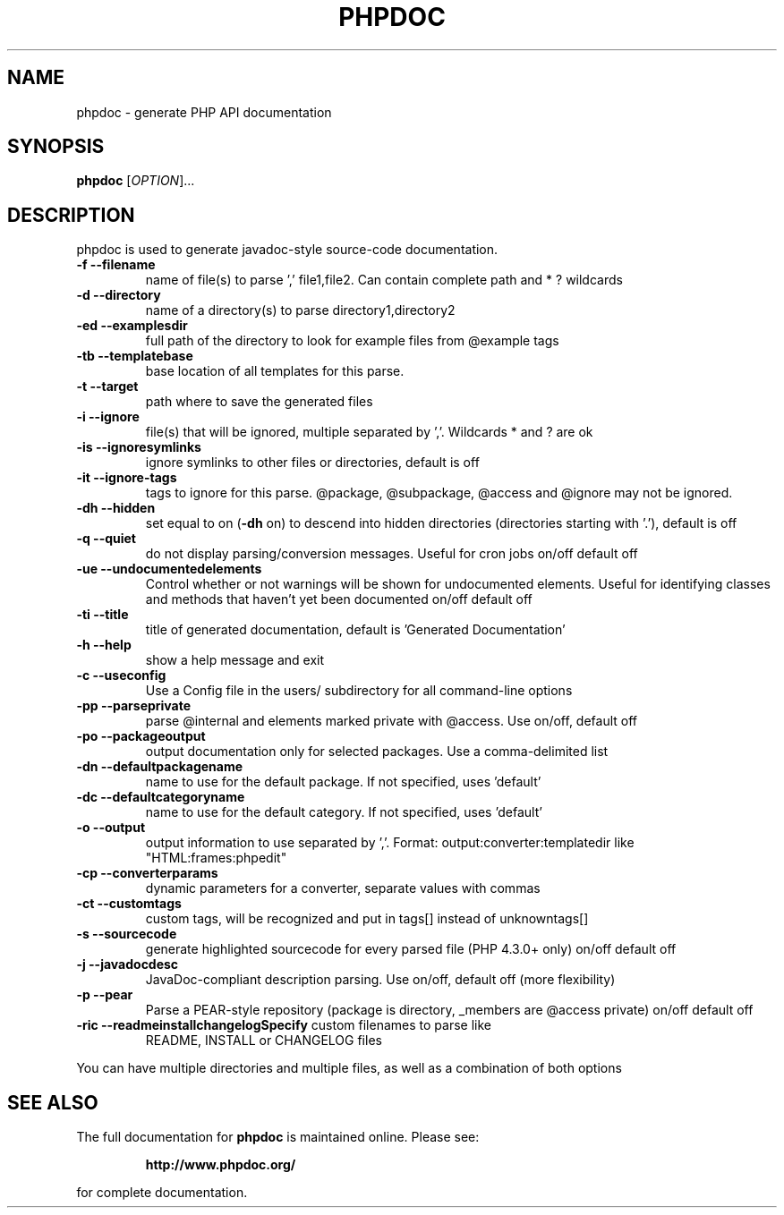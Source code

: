 .\" DO NOT MODIFY THIS FILE!  It was generated by help2man 1.38.4.
.TH PHPDOC "1" "November 2011" "phpdoc " "User Commands"
.SH NAME
phpdoc \- generate PHP API documentation
.SH SYNOPSIS
\fBphpdoc\fR [\fIOPTION\fR]...
.SH DESCRIPTION
phpdoc is used to generate javadoc-style source-code documentation.
.TP
\fB\-f\fR    \fB\-\-filename\fR
name of file(s) to parse ',' file1,file2.
Can contain complete path and * ? wildcards
.TP
\fB\-d\fR    \fB\-\-directory\fR
name of a directory(s) to parse
directory1,directory2
.TP
\fB\-ed\fR    \fB\-\-examplesdir\fR
full path of the directory to look for
example files from @example tags
.TP
\fB\-tb\fR    \fB\-\-templatebase\fR
base location of all templates for this
parse.
.TP
\fB\-t\fR    \fB\-\-target\fR
path where to save the generated files
.TP
\fB\-i\fR    \fB\-\-ignore\fR
file(s) that will be ignored, multiple
separated by ','.  Wildcards * and ? are ok
.TP
\fB\-is\fR    \fB\-\-ignoresymlinks\fR
ignore symlinks to other files or
directories, default is off
.TP
\fB\-it\fR    \fB\-\-ignore\-tags\fR
tags to ignore for this parse.  @package,
@subpackage, @access and @ignore may not be
ignored.
.TP
\fB\-dh\fR    \fB\-\-hidden\fR
set equal to on (\fB\-dh\fR on) to descend into
hidden directories (directories starting with
\&'.'), default is off
.TP
\fB\-q\fR    \fB\-\-quiet\fR
do not display parsing/conversion messages.
Useful for cron jobs on/off default off
.TP
\fB\-ue\fR    \fB\-\-undocumentedelements\fR
Control whether or not warnings will be shown
for undocumented elements. Useful for
identifying classes and methods that haven't
yet been documented on/off default off
.TP
\fB\-ti\fR    \fB\-\-title\fR
title of generated documentation, default is
\&'Generated Documentation'
.TP
\fB\-h\fR    \fB\-\-help\fR
show a help message and exit
.TP
\fB\-c\fR    \fB\-\-useconfig\fR
Use a Config file in the users/ subdirectory
for all command\-line options
.TP
\fB\-pp\fR    \fB\-\-parseprivate\fR
parse @internal and elements marked private
with @access.  Use on/off, default off
.TP
\fB\-po\fR    \fB\-\-packageoutput\fR
output documentation only for selected
packages.  Use a comma\-delimited list
.TP
\fB\-dn\fR    \fB\-\-defaultpackagename\fR
name to use for the default package.  If not
specified, uses 'default'
.TP
\fB\-dc\fR    \fB\-\-defaultcategoryname\fR
name to use for the default category.  If not
specified, uses 'default'
.TP
\fB\-o\fR    \fB\-\-output\fR
output information to use separated by ','.
Format: output:converter:templatedir like
"HTML:frames:phpedit"
.TP
\fB\-cp\fR    \fB\-\-converterparams\fR
dynamic parameters for a converter, separate
values with commas
.TP
\fB\-ct\fR    \fB\-\-customtags\fR
custom tags, will be recognized and put in
tags[] instead of unknowntags[]
.TP
\fB\-s\fR    \fB\-\-sourcecode\fR
generate highlighted sourcecode for every
parsed file (PHP 4.3.0+ only) on/off default
off
.TP
\fB\-j\fR    \fB\-\-javadocdesc\fR
JavaDoc\-compliant description parsing.  Use
on/off, default off (more flexibility)
.TP
\fB\-p\fR    \fB\-\-pear\fR
Parse a PEAR\-style repository (package is
directory, _members are @access private)
on/off default off
.TP
\fB\-ric\fR    \fB\-\-readmeinstallchangelogSpecify\fR custom filenames to parse like
README, INSTALL or CHANGELOG files
.PP
You can have multiple directories and multiple files, as well as a combination
of both options
.SH "SEE ALSO"
The full documentation for
.B phpdoc
is maintained online. Please see:
.IP
.B http://www.phpdoc.org/
.PP
for complete documentation.
